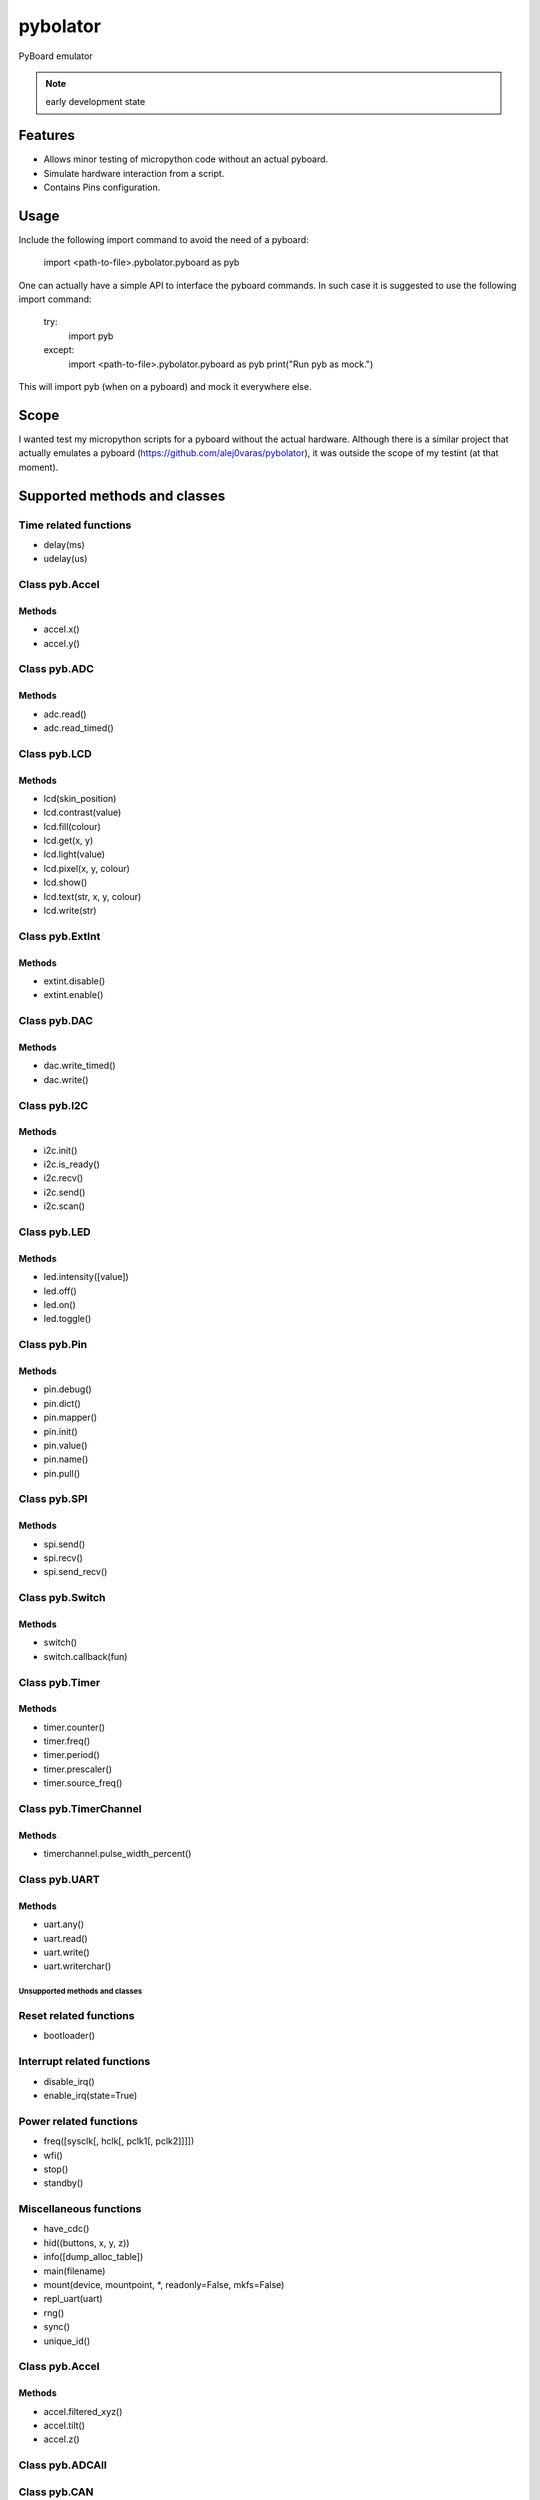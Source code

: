 ===========
 pybolator
===========

PyBoard emulator

.. note:: early development state

Features
========

- Allows minor testing of micropython code without an actual pyboard.
- Simulate hardware interaction from a script.
- Contains Pins configuration.

Usage
=======
Include the following import command to avoid the need of a pyboard:

    import <path-to-file>.pybolator.pyboard as pyb

One can actually have a simple API to interface the pyboard commands.
In such case it is suggested to use the following import command:


    try:
        import pyb
    except:
        import <path-to-file>.pybolator.pyboard as pyb
        print("Run pyb as mock.")

This will import pyb (when on a pyboard) and mock it everywhere else.



Scope
=======
I wanted test my micropython scripts for a pyboard without the actual
hardware. Although there is a similar project that actually emulates a
pyboard (https://github.com/alej0varas/pybolator), it was outside the
scope of my testint (at that moment).


Supported methods and classes
===================================


Time related functions
++++++++++++++++++++++

- delay(ms)
- udelay(us)



Class pyb.Accel
+++++++++++++++

Methods
#######

- accel.x()
- accel.y()


Class pyb.ADC
+++++++++++++

Methods
#######

- adc.read()
- adc.read_timed()

Class pyb.LCD
+++++++++++++

Methods
#######

- lcd(skin_position)
- lcd.contrast(value)
- lcd.fill(colour)
- lcd.get(x, y)
- lcd.light(value)
- lcd.pixel(x, y, colour)
- lcd.show()
- lcd.text(str, x, y, colour)
- lcd.write(str)

Class pyb.ExtInt
++++++++++++++++

Methods
#######

- extint.disable()
- extint.enable()

Class pyb.DAC
+++++++++++++

Methods
#######

- dac.write_timed()
- dac.write()

Class pyb.I2C
+++++++++++++

Methods
#######

- i2c.init()
- i2c.is_ready()
- i2c.recv()
- i2c.send()
- i2c.scan()

Class pyb.LED
+++++++++++++

Methods
#######

- led.intensity([value])
- led.off()
- led.on()
- led.toggle()

Class pyb.Pin
+++++++++++++

Methods
#######
- pin.debug()
- pin.dict()
- pin.mapper()
- pin.init()
- pin.value()
- pin.name()
- pin.pull()


Class pyb.SPI
+++++++++++++

Methods
#######

- spi.send()
- spi.recv()
- spi.send_recv()

Class pyb.Switch
++++++++++++++++

Methods
#######

- switch()
- switch.callback(fun)

Class pyb.Timer
++++++++++++++++

Methods
#######

- timer.counter()
- timer.freq()
- timer.period()
- timer.prescaler()
- timer.source_freq()

Class pyb.TimerChannel
+++++++++++++++

Methods
#######

- timerchannel.pulse_width_percent()

Class pyb.UART
+++++++++++++++

Methods
#######

- uart.any()
- uart.read()
- uart.write()
- uart.writerchar()

Unsupported methods and classes
~~~~~~~~~~~~~~~~~~~~~~~~~~~~~~~

Reset related functions
+++++++++++++++++++++++

- bootloader()

Interrupt related functions
+++++++++++++++++++++++++++

- disable_irq()
- enable_irq(state=True)

Power related functions
+++++++++++++++++++++++

- freq([sysclk[, hclk[, pclk1[, pclk2]]]])
- wfi()
- stop()
- standby()

Miscellaneous functions
+++++++++++++++++++++++

- have_cdc()
- hid((buttons, x, y, z))
- info([dump_alloc_table])
- main(filename)
- mount(device, mountpoint, \*, readonly=False, mkfs=False)
- repl_uart(uart)
- rng()
- sync()
- unique_id()

Class pyb.Accel
+++++++++++++++

Methods
#######

- accel.filtered_xyz()
- accel.tilt()
- accel.z()

Class pyb.ADCAll
+++++++++++++


Class pyb.CAN
+++++++++++++

Class pyb.DAC
+++++++++++++

Methods
#######

- dac.init()
- dac.deinit()
- dac.noise()
- dac.triangle()

Class pyb.ExtInt
++++++++++++++++

Methods
#######

- extint.line()
- extint.swint()


Class pyb.I2C
+++++++++++++

Methods
#######

- i2c.deinit()
- i2c.mem_read()
- i2c.mem_write()

Class pyb.LCD
+++++++++++++

Methods
#######

- lcd.command(instr_data, buf)


Class pyb.Pin
+++++++++++++

Methods
#######

- pin.af()
- pin.af_list()
- pin.gpio()
- pin.names()
- pin.pin()
- pin.port()

Class pyb.PinAF
+++++++++++++


Class pyb.RTC
+++++++++++++

Class pyb.Servo
+++++++++++++++

Class pyb.SPI
+++++++++++++

Methods
#######

- spi.deinit()
- spi.init()

Class pyb.Timer
+++++++++++++++

Methods
#######

- timer.init()
- timer.deinit()
- timer.callback()

Class pyb.TimerChannel
+++++++++++++++

Methods
#######

- timerchannel.capture()
- timerchannel.compare()
- timerchannel.pulse_width()

Class pyb.UART
+++++++++++++++

Methods
#######

- uart.init()
- uart.deinit()
- uart.readchar()
- uart.readinto()
- uart.readline()
- uart.sendbreak()


Class pyb.USB_VCP
+++++++++++++++++



